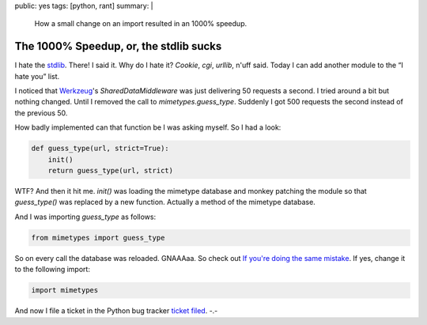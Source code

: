 public: yes
tags: [python, rant]
summary: |
  How a small change on an import resulted in an 1000% speedup.

The 1000% Speedup, or, the stdlib sucks
=======================================

I hate the `stdlib <http://docs.python.org/dev/library>`_. There! I said
it. Why do I hate it? `Cookie`, `cgi`, `urllib`, n'uff said. Today I can
add another module to the “I hate you” list. 

I noticed that `Werkzeug <http://werkzeug.pocoo.org/>`_'s
`SharedDataMiddleware` was just delivering 50 requests a second. I tried
around a bit but nothing changed. Until I removed the call to
`mimetypes.guess_type`. Suddenly I got 500 requests the second instead
of the previous 50. 

How badly implemented can that function be I was asking myself.  So I
had a look:

.. sourcecode:: python

    def guess_type(url, strict=True):
        init()
        return guess_type(url, strict)

WTF? And then it hit me. `init()` was loading the mimetype database and
monkey patching the module so that `guess_type()` was replaced by a new
function. Actually a method of the mimetype database. 

And I was importing `guess_type` as follows:

.. sourcecode:: python

    from mimetypes import guess_type

So on every call the database was reloaded.  GNAAAaa.  So check out `If
you're doing the same mistake
<http://www.google.com/codesearch?hl=en&sa=N&q=%22from+mimetypes+import+guess_type%22>`_.
If yes, change it to the following import:

.. sourcecode:: python

    import mimetypes

And now I file a ticket in the Python bug tracker `ticket filed
<http://bugs.python.org/issue5401>`_. -.-

